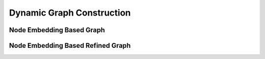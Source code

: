 .. _guide-dynamic_graph_construction:

Dynamic Graph Construction
===========



Node Embedding Based Graph
-----------------





Node Embedding Based Refined Graph
-----------------
